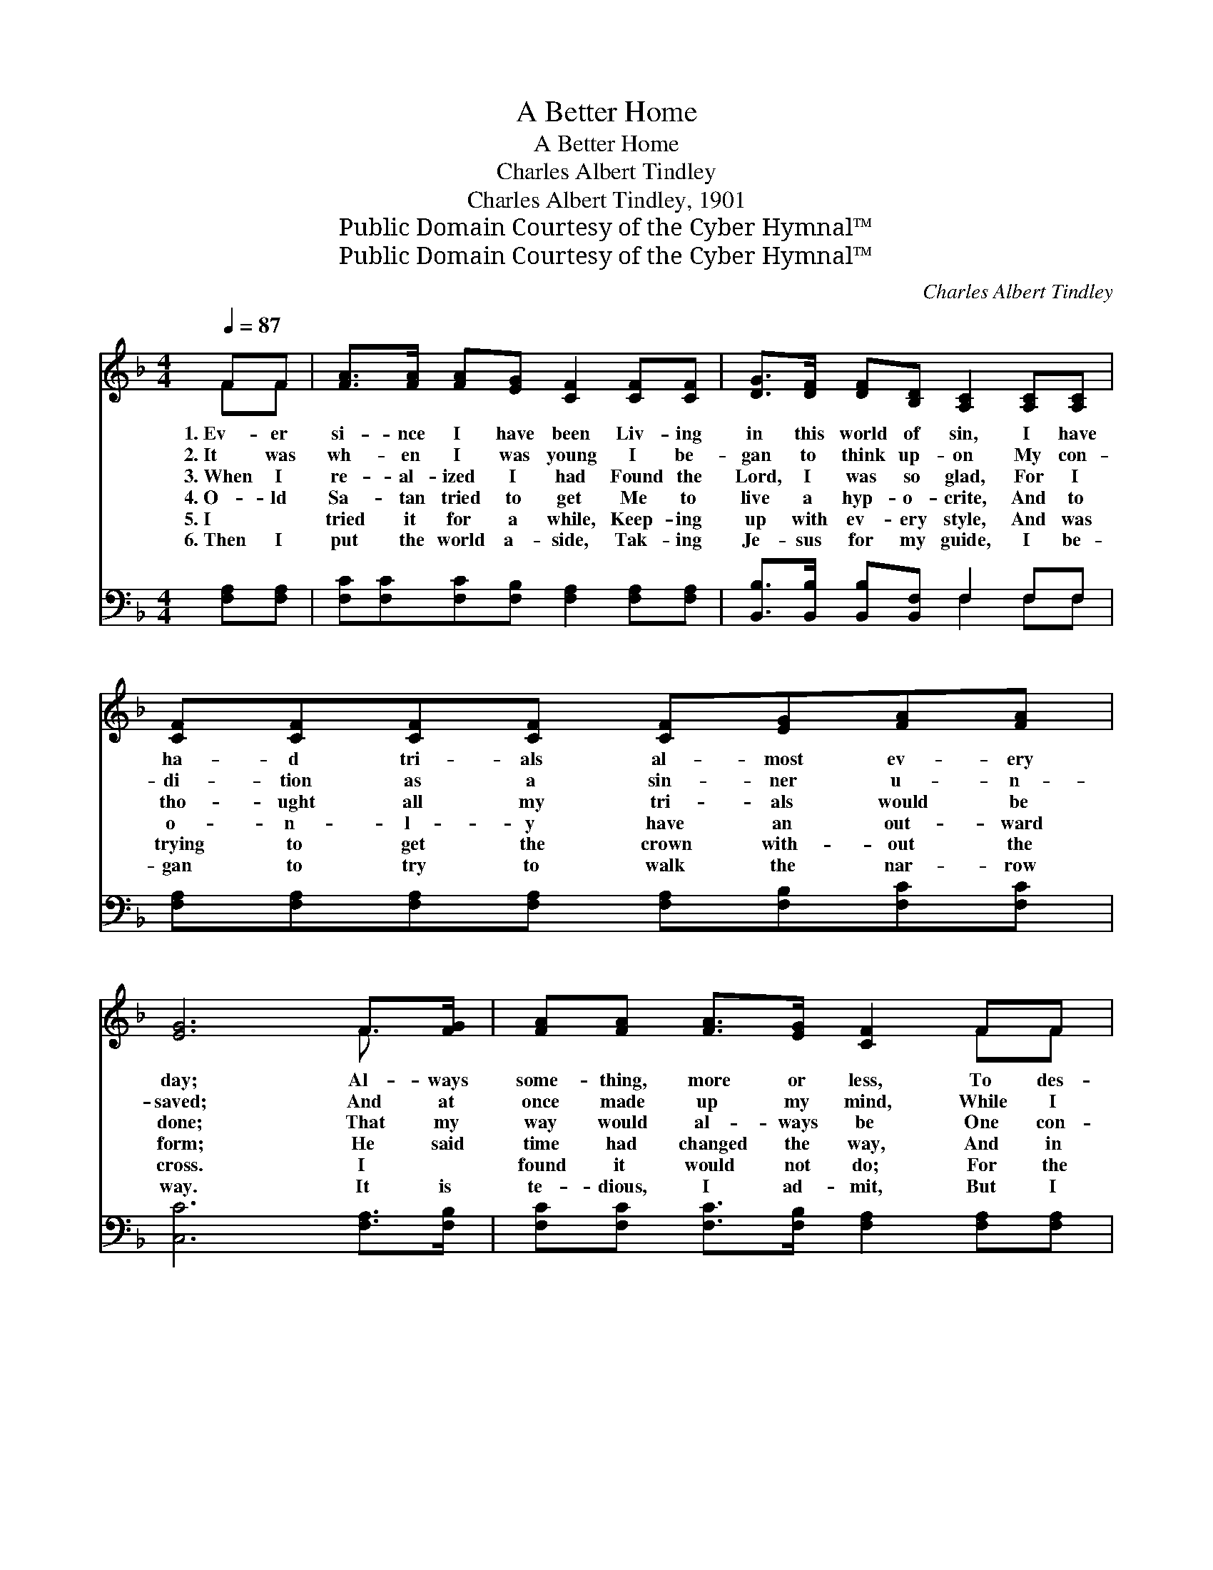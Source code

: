 X:1
T:A Better Home
T:A Better Home
T:Charles Albert Tindley
T:Charles Albert Tindley, 1901
T:Public Domain Courtesy of the Cyber Hymnal™
T:Public Domain Courtesy of the Cyber Hymnal™
C:Charles Albert Tindley
Z:Public Domain
Z:Courtesy of the Cyber Hymnal™
%%score ( 1 2 ) ( 3 4 )
L:1/8
Q:1/4=87
M:4/4
K:F
V:1 treble 
V:2 treble 
V:3 bass 
V:4 bass 
V:1
 FF | [FA]>[FA] [FA][EG] [CF]2 [CF][CF] | [DG]>[DF] [DF][B,D] [A,C]2 [A,C][A,C] | %3
w: 1.~Ev- er|si- nce I have been Liv- ing|in this world of sin, I have|
w: 2.~It was|wh- en I was young I be-|gan to think up- on My con-|
w: 3.~When I|re- al- ized I had Found the|Lord, I was so glad, For I|
w: 4.~O- ld|Sa- tan tried to get Me to|live a hyp- o- crite, And to|
w: 5.~I ~|tried it for a while, Keep- ing|up with ev- ery style, And was|
w: 6.~Then I|put the world a- side, Tak- ing|Je- sus for my guide, I be-|
 [CF][CF][CF][CF] [CF][EG][FA][FA] | [EG]6 F>[FG] | [FA][FA] [FA]>[EG] [CF]2 FF | %6
w: ha- d tri- als al- most ev- ery|day; Al- ways|some- thing, more or less, To des-|
w: di- tion as a sin- ner u- n-|saved; And at|once made up my mind, While I|
w: tho- ught all my tri- als would be|done; That my|way would al- ways be One con-|
w: o- n- l- y have an out- ward|form; He said|time had changed the way, And in|
w: trying to get the crown with- out the|cross. I ~|found it would not do; For the|
w: gan to try to walk the nar- row|way. It is|te- dious, I ad- mit, But I|
 [DG][DF] [DF]>[B,D] [A,C]2 [A,C][A,C] | [CF][CF][CF][FA] [FA][FA] [EG]>F | F6 || %9
w: troy my hap- pi- ness, An- d|this is how I’ve co- me all the|way.|
w: had suf- fi- cient time, I would|bo- w on my kne- es an- d|pray.|
w: tin- uous ju- bi- lee, But I|fo- und out my trials had just be-|gun.|
w: this en- light- ened day T- o|do what- e’er you ple- ase is no|harm.|
w: Word of God is true. And un-|less I live up- right I would be|lost.|
w: am not wear- y yet; I shall|tra- vel on un- til the per- fect|day.|
"^Refrain" [Fc]>[Fc] | [Fd][Fc] [Fc]>[FA] [FA][CG] [CF]<[CG] | [FA]6 [Fc]>[Fc] | %12
w: |||
w: |||
w: I have|start- ed out to find a bet- ter|home, Where the|
w: |||
w: |||
w: |||
 [Fd][Fc][Fc][FA] [FA][EG]F[FA] | [EG]6 F>[FG] | [FA][FA] [FA]>[EG] [CF]2 FF | %15
w: |||
w: |||
w: tri- als of this life can ne- ver|come. There with|rel- a- tives and friends, I shall|
w: |||
w: |||
w: |||
 [DG][DF] [DF]>[B,D] [A,C]2 [A,C][A,C] | [CF][CF][CF][FA] [FA][FA] [EG]>F | F6 |] %18
w: |||
w: |||
w: be so hap- py then, In the|pre- sence of the Lo- rd all the|time.|
w: |||
w: |||
w: |||
V:2
 FF | x8 | x8 | x8 | x6 F3/2 x/ | x6 FF | x8 | x15/2 F/ | F6 || x2 | x8 | x8 | x6 F x | %13
 x6 F3/2 x/ | x6 FF | x8 | x15/2 F/ | F6 |] %18
V:3
 [F,A,][F,A,] | [F,C][F,C][F,C][F,B,] [F,A,]2 [F,A,][F,A,] | %2
 [B,,B,]>[B,,B,] [B,,B,][B,,F,] F,2 F,F, | [F,A,][F,A,][F,A,][F,A,] [F,A,][F,B,][F,C][F,C] | %4
 [C,C]6 [F,A,]>[F,B,] | [F,C][F,C] [F,C]>[F,B,] [F,A,]2 [F,A,][F,A,] | %6
 [B,,B,][B,,B,] [B,,B,]>[B,,F,] F,2 F,F, | [F,A,][F,A,][F,A,][F,C] [F,C][F,C] [C,B,]>[F,A,] | %8
 [F,A,]6 || [F,A,]>[F,A,] | [F,B,][F,A,] [F,A,]>[F,C] [F,C][F,B,] [F,A,]<[F,B,] | %11
 [F,C]6 [F,A,]>[F,A,] | [F,B,][F,A,][F,A,][F,C] [F,C][F,B,][F,A,][F,C] | [C,C]6 [F,A,]>[F,B,] | %14
 [F,C][F,C] [F,C]>[F,B,] [F,A,]2 [F,A,][F,A,] | [B,,B,][B,,B,] [B,,B,]>[B,,F,] F,2 F,F, | %16
 [F,A,][F,A,][F,A,][F,C] [F,C][F,C] [C,B,]>[F,A,] | [F,A,]6 |] %18
V:4
 x2 | x8 | x4 F,2 F,F, | x8 | x8 | x8 | x4 F,2 F,F, | x8 | x6 || x2 | x8 | x8 | x8 | x8 | x8 | %15
 x4 F,2 F,F, | x8 | x6 |] %18

